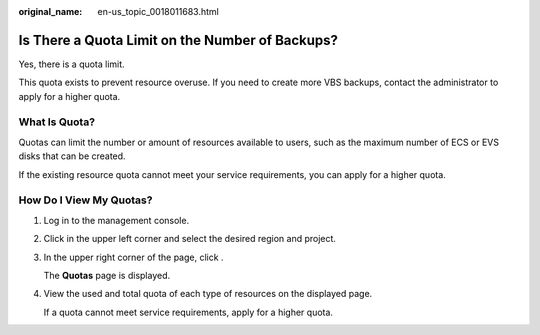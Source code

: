 :original_name: en-us_topic_0018011683.html

.. _en-us_topic_0018011683:

Is There a Quota Limit on the Number of Backups?
================================================

Yes, there is a quota limit.

This quota exists to prevent resource overuse. If you need to create more VBS backups, contact the administrator to apply for a higher quota.

What Is Quota?
--------------

Quotas can limit the number or amount of resources available to users, such as the maximum number of ECS or EVS disks that can be created.

If the existing resource quota cannot meet your service requirements, you can apply for a higher quota.

How Do I View My Quotas?
------------------------

#. Log in to the management console.

#. Click |image1| in the upper left corner and select the desired region and project.

#. In the upper right corner of the page, click |image2|.

   The **Quotas** page is displayed.

#. View the used and total quota of each type of resources on the displayed page.

   If a quota cannot meet service requirements, apply for a higher quota.

.. |image1| image:: /_static/images/en-us_image_0275513364.png
.. |image2| image:: /_static/images/en-us_image_0152727234.png
